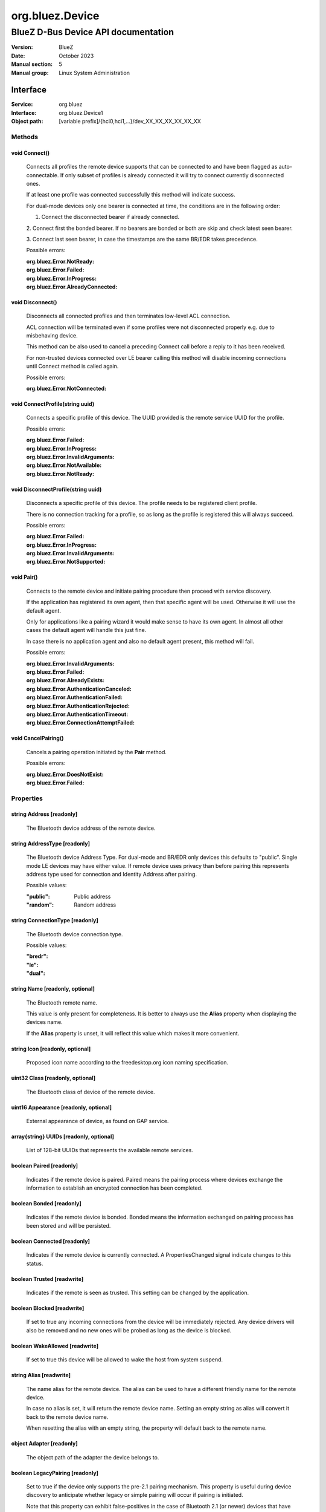 ================
org.bluez.Device
================

------------------------------------
BlueZ D-Bus Device API documentation
------------------------------------

:Version: BlueZ
:Date: October 2023
:Manual section: 5
:Manual group: Linux System Administration

Interface
=========

:Service:	org.bluez
:Interface:	org.bluez.Device1
:Object path:	[variable prefix]/{hci0,hci1,...}/dev_XX_XX_XX_XX_XX_XX

Methods
-------

void Connect()
``````````````

	Connects all profiles the remote device supports that can be connected
	to and have been flagged as auto-connectable. If only subset of profiles
	is already connected it will try to connect currently disconnected ones.

	If at least one profile was connected successfully this method will
	indicate success.

	For dual-mode devices only one bearer is connected at time, the
	conditions are in the following order:

	1. Connect the disconnected bearer if already connected.

	2. Connect first the bonded bearer. If no bearers are bonded or both
	are skip and check latest seen bearer.

	3. Connect last seen bearer, in case the timestamps are the same BR/EDR
	takes precedence.

	Possible errors:

	:org.bluez.Error.NotReady:
	:org.bluez.Error.Failed:
	:org.bluez.Error.InProgress:
	:org.bluez.Error.AlreadyConnected:

void Disconnect()
`````````````````

	Disconnects all connected profiles and then terminates low-level ACL
	connection.

	ACL connection will be terminated even if some profiles were not
	disconnected properly e.g. due to misbehaving device.

	This method can be also used to cancel a preceding Connect call before
	a reply to it has been received.

	For non-trusted devices connected over LE bearer calling this method
	will disable incoming connections until Connect method is called again.

	Possible errors:

	:org.bluez.Error.NotConnected:

void ConnectProfile(string uuid)
````````````````````````````````

	Connects a specific profile of this device. The UUID provided is the
	remote service UUID for the profile.

	Possible errors:

	:org.bluez.Error.Failed:
	:org.bluez.Error.InProgress:
	:org.bluez.Error.InvalidArguments:
	:org.bluez.Error.NotAvailable:
	:org.bluez.Error.NotReady:

void DisconnectProfile(string uuid)
```````````````````````````````````

	Disconnects a specific profile of this device. The profile needs to be
	registered client profile.

	There is no connection tracking for a profile, so as long as the
	profile is registered this will always succeed.

	Possible errors:

	:org.bluez.Error.Failed:
	:org.bluez.Error.InProgress:
	:org.bluez.Error.InvalidArguments:
	:org.bluez.Error.NotSupported:

void Pair()
```````````

	Connects to the remote device and initiate pairing procedure then
	proceed with service discovery.

	If the application has registered its own agent, then that specific
	agent will be used. Otherwise it will use the default agent.

	Only for applications like a pairing wizard it would make sense to have
	its own agent. In almost all other cases the default agent will handle
	this just fine.

	In case there is no application agent and also no default agent present,
	this method will fail.

	Possible errors:

	:org.bluez.Error.InvalidArguments:
	:org.bluez.Error.Failed:
	:org.bluez.Error.AlreadyExists:
	:org.bluez.Error.AuthenticationCanceled:
	:org.bluez.Error.AuthenticationFailed:
	:org.bluez.Error.AuthenticationRejected:
	:org.bluez.Error.AuthenticationTimeout:
	:org.bluez.Error.ConnectionAttemptFailed:

void CancelPairing()
````````````````````

	Cancels a pairing operation initiated by the **Pair** method.

	Possible errors:

	:org.bluez.Error.DoesNotExist:
	:org.bluez.Error.Failed:

Properties
----------

string Address [readonly]
`````````````````````````

	The Bluetooth device address of the remote device.

string AddressType [readonly]
`````````````````````````````

	The Bluetooth device Address Type. For dual-mode and BR/EDR only devices
	this defaults to "public". Single mode LE devices may have either value.
	If remote device uses privacy than before pairing this represents
	address type used for connection and Identity Address after pairing.

	Possible values:

	:"public":

		Public address

	:"random":

		Random address

string ConnectionType [readonly]
````````````````````````````````
	The Bluetooth device connection type.

	Possible values:

	:"bredr":
	:"le":
	:"dual":

string Name [readonly, optional]
````````````````````````````````

	The Bluetooth remote name.

	This value is only present for completeness. It is better to always use
	the **Alias** property when displaying the devices name.

	If the **Alias** property is unset, it will reflect this value which
	makes it more convenient.

string Icon [readonly, optional]
````````````````````````````````

	Proposed icon name according to the freedesktop.org icon naming
	specification.

uint32 Class [readonly, optional]
`````````````````````````````````

	The Bluetooth class of device of the remote device.

uint16 Appearance [readonly, optional]
``````````````````````````````````````

	External appearance of device, as found on GAP service.

array{string} UUIDs [readonly, optional]
````````````````````````````````````````

	List of 128-bit UUIDs that represents the available remote services.

boolean Paired [readonly]
`````````````````````````

	Indicates if the remote device is paired. Paired means the pairing
	process where devices exchange the information to establish an
	encrypted connection has been completed.

boolean Bonded [readonly]
`````````````````````````

	Indicates if the remote device is bonded. Bonded means the information
	exchanged on pairing process has been stored and will be persisted.

boolean Connected [readonly]
````````````````````````````

	Indicates if the remote device is currently connected.
	A PropertiesChanged signal indicate changes to this status.

boolean Trusted [readwrite]
```````````````````````````

	Indicates if the remote is seen as trusted. This setting can be changed
	by the application.

boolean Blocked [readwrite]
```````````````````````````

	If set to true any incoming connections from the device will be
	immediately rejected. Any device drivers will also be removed and
	no new ones will be probed as long as the device is blocked.

boolean WakeAllowed [readwrite]
```````````````````````````````

	If set to true this device will be allowed to wake the host from
	system suspend.

string Alias [readwrite]
````````````````````````

	The name alias for the remote device. The alias can be used to have a
	different friendly name for the remote device.

	In case no alias is set, it will return the remote device name. Setting
	an empty string as alias will convert it back to the remote device name.

	When resetting the alias with an empty string, the property will default
	back to the remote name.

object Adapter [readonly]
`````````````````````````

	The object path of the adapter the device belongs to.

boolean LegacyPairing [readonly]
````````````````````````````````

	Set to true if the device only supports the pre-2.1 pairing mechanism.
	This property is useful during device discovery to anticipate whether
	legacy or simple pairing will occur if pairing is initiated.

	Note that this property can exhibit false-positives in the case of
	Bluetooth 2.1 (or newer) devices that have disabled Extended Inquiry
	Response support.

string Modalias [readonly, optional]
````````````````````````````````````

	Remote Device ID information in modalias format used by the kernel and
	udev.

int16 RSSI [readonly, optional]
```````````````````````````````

	Received Signal Strength Indicator of the remote device (inquiry or
	advertising).

int16 TxPower [readonly, optional]
``````````````````````````````````

	Advertised transmitted power level (inquiry or advertising).

dict ManufacturerData [readonly, optional]
``````````````````````````````````````````

	Manufacturer specific advertisement data. Keys are 16 bits Manufacturer
	ID followed by its byte array value.

dict ServiceData [readonly, optional]
`````````````````````````````````````

	Service advertisement data. Keys are the UUIDs in string format followed
	by its byte array value.

bool ServicesResolved [readonly]
````````````````````````````````

	Indicate whether or not service discovery has been resolved.

array{byte} AdvertisingFlags [readonly]
```````````````````````````````````````

	The Advertising Data Flags of the remote device.

dict AdvertisingData [readonly]
```````````````````````````````

	The Advertising Data of the remote device. Keys are 1 byte AD Type
	followed by data as byte array.

	Note: Only types considered safe to be handled by application are
	exposed.

	Possible values:

	:<type>:

		<byte array>

	Example:

		<Transport Discovery> <Organization Flags...>
		0x26                   0x01         0x01...

array{object, dict} Sets [readonly, experimental]
`````````````````````````````````````````````````

	The object paths of the sets the device belongs to followed by a
	dictionary which can contain the following:

	:byte Rank:

		Rank of the device in the Set.
